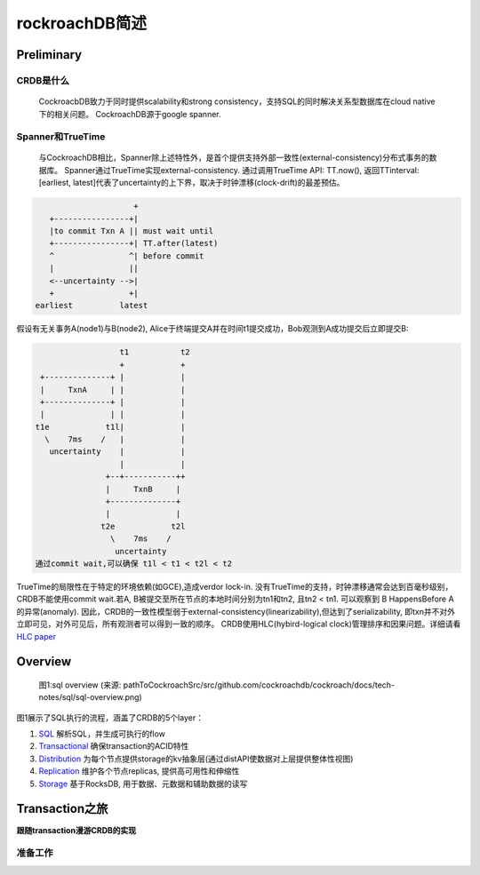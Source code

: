****************
rockroachDB简述
****************

Preliminary
===========

CRDB是什么
----------

    CockroacbDB致力于同时提供scalability和strong consistency，支持SQL的同时解决关系型数据库在cloud native下的相关问题。
    CockroachDB源于google spanner.

Spanner和TrueTime
-------------------

    与CockroachDB相比，Spanner除上述特性外，是首个提供支持外部一致性(external-consistency)分布式事务的数据库。
    Spanner通过TrueTime实现external-consistency.   
    通过调用TrueTime API: TT.now(), 返回TTinterval: [earliest, latest]代表了uncertainty的上下界，取决于时钟漂移(clock-drift)的最差预估。

.. code::

                         +  
       +----------------+| 
       |to commit Txn A || must wait until
       +----------------+| TT.after(latest) 
       ^                ^| before commit
       |                ||
       <--uncertainty -->|
       +                +|
    earliest          latest

假设有无关事务A(node1)与B(node2), Alice于终端提交A并在时间t1提交成功，Bob观测到A成功提交后立即提交B:

.. code::

                      t1           t2
                      +            +
     +--------------+ |            |
     |     TxnA     | |            |
     +--------------+ |            |
     |              | |            |
    t1e            t1l|            |
      \    7ms    /   |            |
       uncertainty    |            |
                      |            |
                   +--+-----------++
                   |     TxnB     |
                   +--------------+
                   |              |
                  t2e            t2l
                    \    7ms    /
                     uncertainty
    通过commit wait,可以确保 t1l < t1 < t2l < t2

TrueTime的局限性在于特定的环境依赖(如GCE),造成verdor lock-in.
没有TrueTime的支持，时钟漂移通常会达到百毫秒级别，CRDB不能使用commit wait.若A, B被提交至所在节点的本地时间分别为tn1和tn2, 且tn2 < tn1. 可以观察到 B HappensBefore A 的异常(anomaly).
因此，CRDB的一致性模型弱于external-consistency(linearizability),但达到了serializability, 即txn并不对外立即可见，对外可见后，所有观测者可以得到一致的顺序。
CRDB使用HLC(hybird-logical clock)管理排序和因果问题。详细请看 `HLC paper <http://www.cse.buffalo.edu/tech-reports/2014-04.pdf>`_ 


Overview
========

.. figure:: images/sql-overview.png

   图1:sql overview (来源: pathToCockroachSrc/src/github.com/cockroachdb/cockroach/docs/tech-notes/sql/sql-overview.png)

图1展示了SQL执行的流程，涵盖了CRDB的5个layer：

1. `SQL <https://www.cockroachlabs.com/docs/stable/architecture/sql-layer.html>`_ 解析SQL，并生成可执行的flow
2. `Transactional <https://www.cockroachlabs.com/docs/stable/architecture/transaction-layer.html>`_ 确保transaction的ACID特性
3. `Distribution <https://www.cockroachlabs.com/docs/stable/architecture/distribution-layer.html>`_ 为每个节点提供storage的kv抽象层(通过distAPI使数据对上层提供整体性视图)
4. `Replication <https://www.cockroachlabs.com/docs/stable/architecture/replication-layer.html>`_ 维护各个节点replicas, 提供高可用性和伸缩性
5. `Storage <https://www.cockroachlabs.com/docs/stable/architecture/storage-layer.html>`_ 基于RocksDB, 用于数据、元数据和辅助数据的读写


Transaction之旅
================

**跟随transaction漫游CRDB的实现**

准备工作
---------

